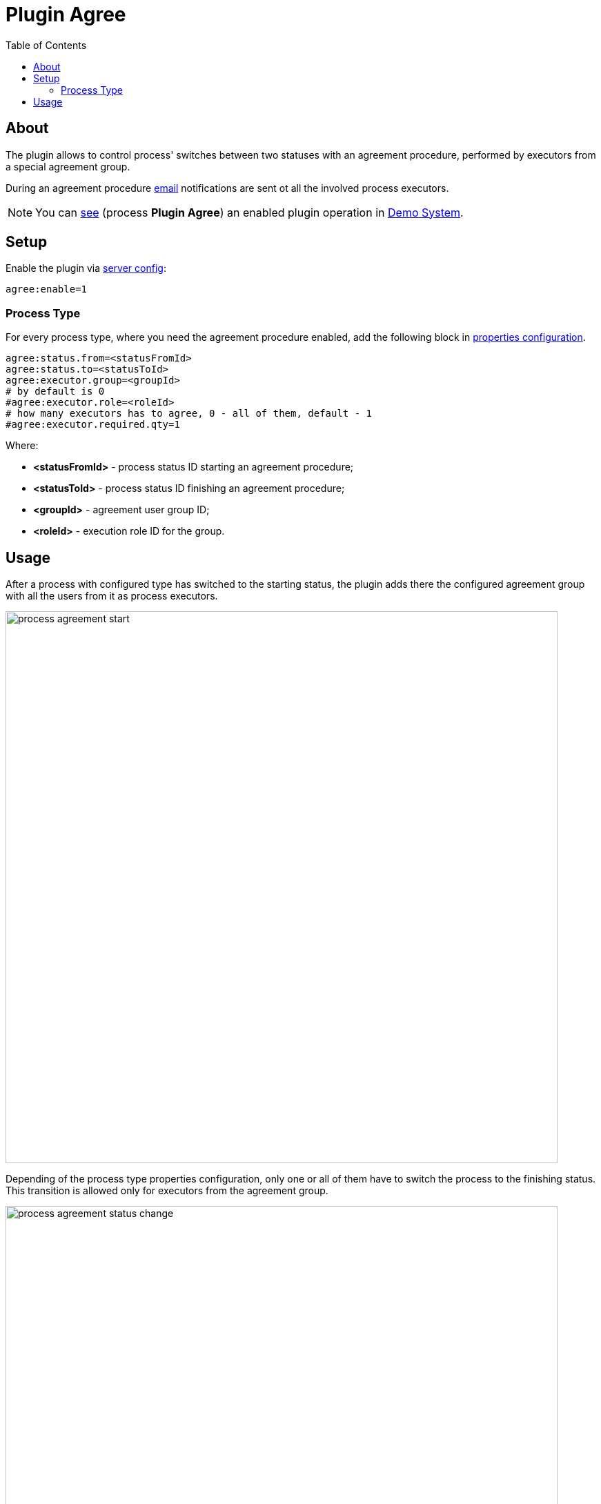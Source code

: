 = Plugin Agree
:toc:

[[about]]
== About
The plugin allows to control process' switches between two statuses with an agreement procedure, performed by executors from a special agreement group.

During an agreement procedure <<../../msg/email/index.adoc#setup-process-type-change-notification, email>> notifications are sent ot all the involved process executors.

NOTE: You can link:https://demo.bgerp.org/user/process/queue[see] (process *Plugin Agree*) an enabled plugin operation in <<../../../kernel/install.adoc#demo, Demo System>>.

[[setup]]
== Setup
Enable the plugin via <<../../../kernel/setup.adoc#config-plugin, server config>>:
----
agree:enable=1
----

[[setup-process-type]]
=== Process Type
For every process type, where you need the agreement procedure enabled, add the following block in <<../../../kernel/process/index.adoc#setup-type, properties configuration>>.
----
agree:status.from=<statusFromId>
agree:status.to=<statusToId>
agree:executor.group=<groupId>
# by default is 0
#agree:executor.role=<roleId>
# how many executors has to agree, 0 - all of them, default - 1
#agree:executor.required.qty=1
----

Where:
[square]
* *<statusFromId>* - process status ID starting an agreement procedure;
* *<statusToId>* - process status ID finishing an agreement procedure;
* *<groupId>* - agreement user group ID;
* *<roleId>* - execution role ID for the group.

[[usage]]
== Usage
After a process with configured type has switched to the starting status, the plugin adds there the configured agreement group with all the users from it as process executors.

image::_res/process_agreement_start.png[width="800"]

Depending of the process type properties configuration, only one or all of them have to switch the process to the finishing status.
This transition is allowed only for executors from the agreement group.

image::_res/process_agreement_status_change.png[width="800"]

Or in case of objections write to the process notes. That can be later responded by the process executors, so all the discussion is kept in the process messages.

image::_res/process_agreement_reject_note.png[width="800"]

After moving a process to the agreement finishing status by one of the agreement executors, it has been removed from the process executors, as no move involved person in it.
If only one agreed person is needed or no more agreement executors are left in the process, the process status will stay as the finished.

In case of all agreement persons required and some of those still presented as the process executors, the process status has switched back to the agreement start,
to allow rest of agreement executors do their agreements as well.

image::_res/process_agreement_status_history.png[width="800"]